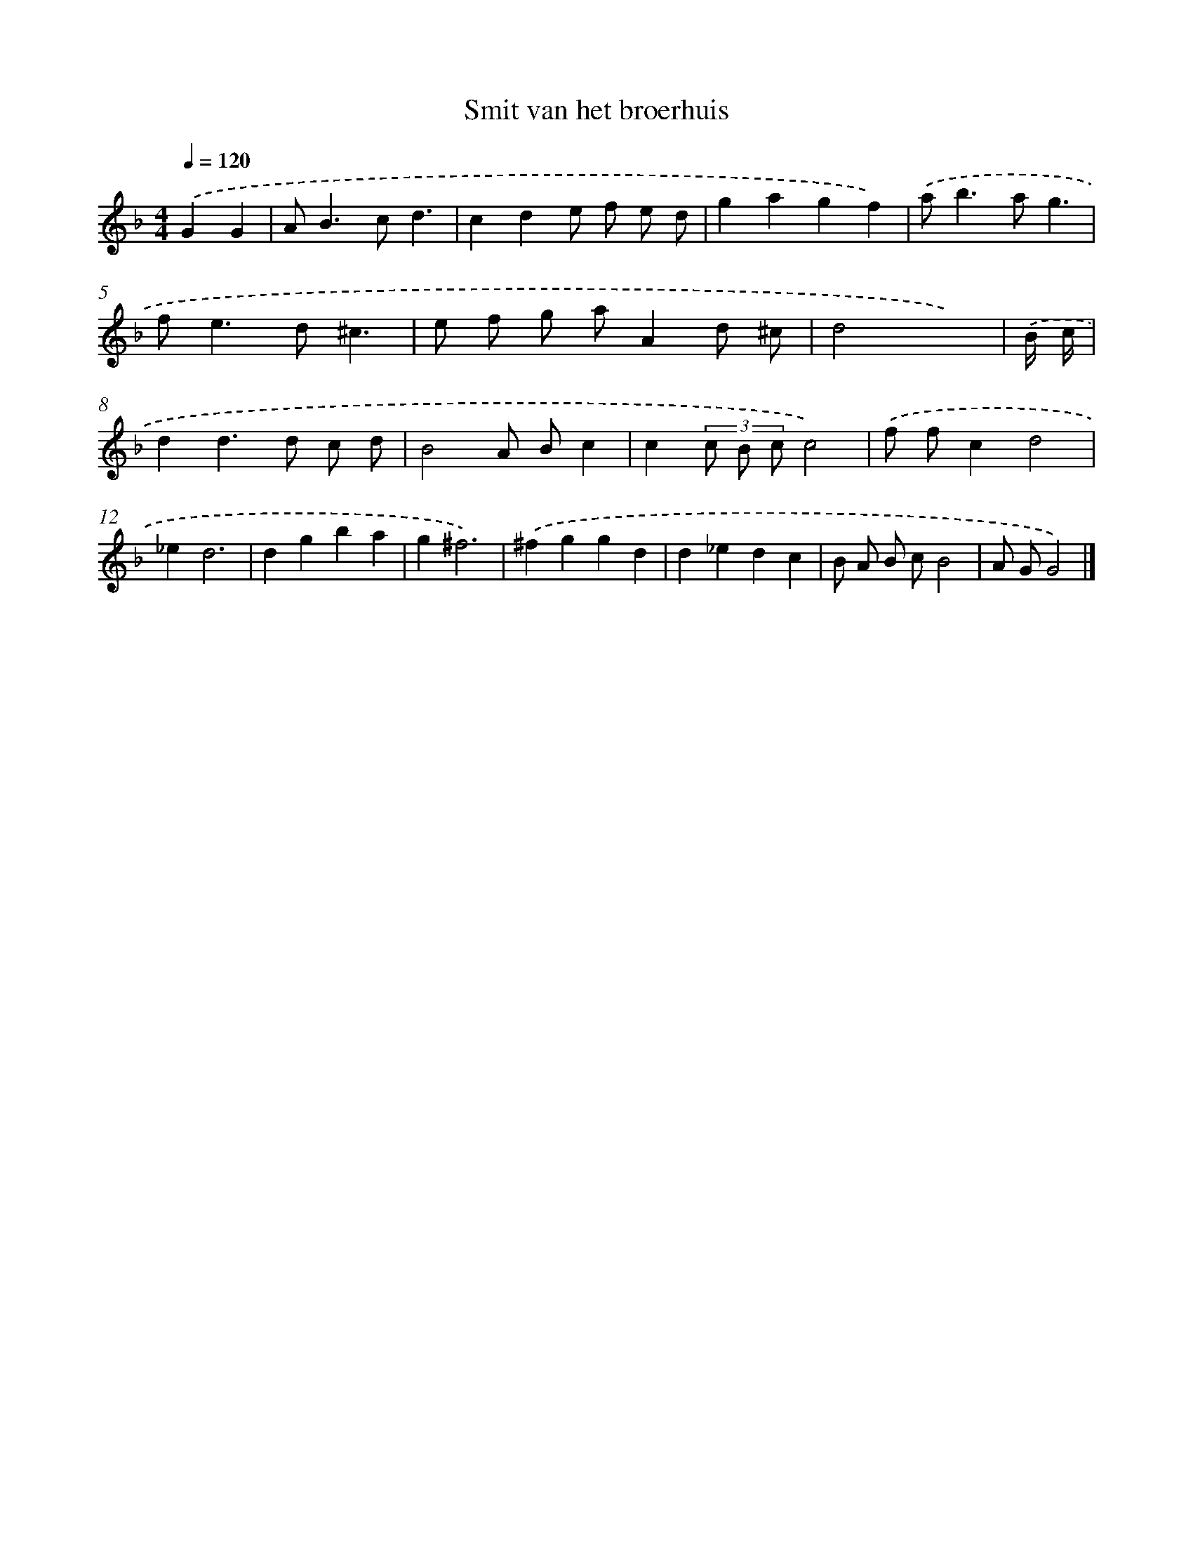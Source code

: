 X: 15825
T: Smit van het broerhuis
%%abc-version 2.0
%%abcx-abcm2ps-target-version 5.9.1 (29 Sep 2008)
%%abc-creator hum2abc beta
%%abcx-conversion-date 2018/11/01 14:37:57
%%humdrum-veritas 4184882204
%%humdrum-veritas-data 3379924955
%%continueall 1
%%barnumbers 0
L: 1/4
M: 4/4
Q: 1/4=120
K: F clef=treble
.('GG [I:setbarnb 1]|
A<Bc/d3/ |
cde/ f/ e/ d/ |
gagf) |
.('a<ba/g3/ |
f<ed/^c3/ |
e/ f/ g/ a/Ad/ ^c/ |
d2x3/) |
.('B// c// [I:setbarnb 8]|
dd>d c/ d/ |
B2A/ B/c |
c(3c/ B/ c/c2) |
.('f/ f/cd2 |
_ed3 |
dgba |
g^f3) |
.('^fggd |
d_edc |
B/ A/ B/ c/B2 |
A/ G/G2) |]
